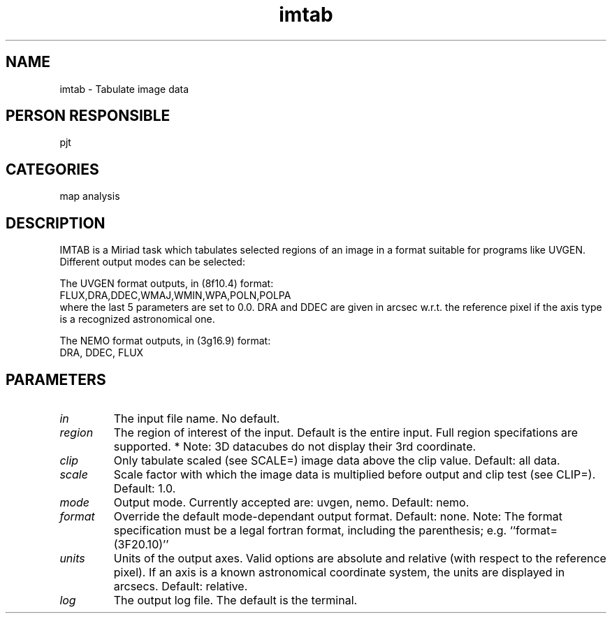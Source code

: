 .TH imtab 1
.SH NAME
imtab - Tabulate image data
.SH PERSON RESPONSIBLE
pjt
.SH CATEGORIES
map analysis
.SH DESCRIPTION
IMTAB is a Miriad task which tabulates selected regions of
an image in a format suitable for programs like UVGEN.
Different output modes can be selected:
.sp
The UVGEN format outputs, in (8f10.4) format:
.nf
    FLUX,DRA,DDEC,WMAJ,WMIN,WPA,POLN,POLPA
.fi
where the last 5 parameters are set to 0.0. DRA and DDEC are
given in arcsec w.r.t. the reference pixel if the axis
type is a recognized astronomical one.
.sp
The NEMO format outputs, in (3g16.9) format:
.nf
    DRA, DDEC, FLUX
.fi
.sp
.SH PARAMETERS
.TP
\fIin\fP
The input file name. No default.
.TP
\fIregion\fP
The region of interest of the input. Default is the entire input.
Full region specifations are supported.
* Note: 3D datacubes do not display their 3rd coordinate.
.TP
\fIclip\fP
Only tabulate scaled (see SCALE=) image data above the clip value.
Default: all data.
.TP
\fIscale\fP
Scale factor with which the image data is multiplied
before output and clip test (see CLIP=). Default:  1.0.
.TP
\fImode\fP
Output mode. Currently accepted are: uvgen, nemo.
Default: nemo.
.TP
\fIformat\fP
Override the default mode-dependant output format. Default: none.
Note: The format specification must be a legal fortran
format, including the parenthesis; e.g. ``format=(3F20.10)''
.TP
\fIunits\fP
Units of the output axes. Valid options are absolute and relative
(with respect to the reference pixel).
If an axis is a known astronomical coordinate system, the units are
displayed in arcsecs.
Default: relative.
.TP
\fIlog\fP
The output log file. The default is the terminal.
